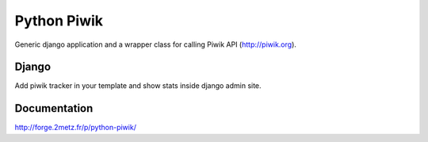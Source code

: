 ============
Python Piwik
============

Generic django application and a wrapper class for calling Piwik API (http://piwik.org).

Django
======

Add piwik tracker in your template and show stats inside django admin site.

Documentation
=============

http://forge.2metz.fr/p/python-piwik/
